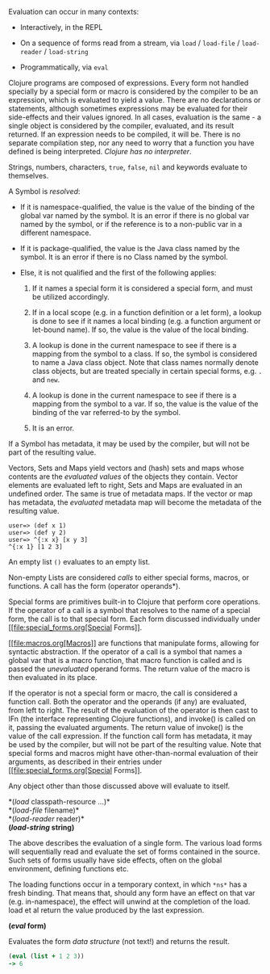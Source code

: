 Evaluation can occur in many contexts:

-  Interactively, in the REPL

-  On a sequence of forms read from a stream, via =load= / =load-file= /
   =load-reader= / =load-string=

-  Programmatically, via =eval=

Clojure programs are composed of expressions. Every form not handled
specially by a special form or macro is considered by the compiler to be
an expression, which is evaluated to yield a value. There are no
declarations or statements, although sometimes expressions may be
evaluated for their side-effects and their values ignored. In all cases,
evaluation is the same - a single object is considered by the compiler,
evaluated, and its result returned. If an expression needs to be
compiled, it will be. There is no separate compilation step, nor any
need to worry that a function you have defined is being interpreted.
/Clojure has no interpreter/.

Strings, numbers, characters, =true=, =false=, =nil= and keywords
evaluate to themselves.

A Symbol is /resolved/:

-  If it is namespace-qualified, the value is the value of the binding
   of the global var named by the symbol. It is an error if there is no
   global var named by the symbol, or if the reference is to a
   non-public var in a different namespace.

-  If it is package-qualified, the value is the Java class named by the
   symbol. It is an error if there is no Class named by the symbol.

-  Else, it is not qualified and the first of the following applies:

   1. If it names a special form it is considered a special form, and
      must be utilized accordingly.

   2. If in a local scope (e.g. in a function definition or a let form),
      a lookup is done to see if it names a local binding (e.g. a
      function argument or let-bound name). If so, the value is the
      value of the local binding.

   3. A lookup is done in the current namespace to see if there is a
      mapping from the symbol to a class. If so, the symbol is
      considered to name a Java class object. Note that class names
      normally denote class objects, but are treated specially in
      certain special forms, e.g. =.= and =new=.

   4. A lookup is done in the current namespace to see if there is a
      mapping from the symbol to a var. If so, the value is the value of
      the binding of the var referred-to by the symbol.

   5. It is an error.

If a Symbol has metadata, it may be used by the compiler, but will not
be part of the resulting value.

Vectors, Sets and Maps yield vectors and (hash) sets and maps whose
contents are the /evaluated values/ of the objects they contain. Vector
elements are evaluated left to right, Sets and Maps are evaluated in an
undefined order. The same is true of metadata maps. If the vector or map
has metadata, the /evaluated/ metadata map will become the metadata of
the resulting value.

#+BEGIN_EXAMPLE
    user=> (def x 1)
    user=> (def y 2)
    user=> ^{:x x} [x y 3]
    ^{:x 1} [1 2 3]
#+END_EXAMPLE

An empty list =()= evaluates to an empty list.

Non-empty Lists are considered /calls/ to either special forms, macros,
or functions. A call has the form (operator operands*).

Special forms are primitives built-in to Clojure that perform core
operations. If the operator of a call is a symbol that resolves to the
name of a special form, the call is to that special form. Each form
discussed individually under [[file:special_forms.org[Special Forms]].

[[file:macros.org[Macros]] are functions that manipulate forms,
allowing for syntactic abstraction. If the operator of a call is a
symbol that names a global var that is a macro function, that macro
function is called and is passed the /unevaluated/ operand forms. The
return value of the macro is then evaluated in its place.

If the operator is not a special form or macro, the call is considered a
function call. Both the operator and the operands (if any) are
evaluated, from left to right. The result of the evaluation of the
operator is then cast to IFn (the interface representing Clojure
functions), and invoke() is called on it, passing the evaluated
arguments. The return value of invoke() is the value of the call
expression. If the function call form has metadata, it may be used by
the compiler, but will not be part of the resulting value. Note that
special forms and macros might have other-than-normal evaluation of
their arguments, as described in their entries under
[[file:special_forms.org[Special Forms]].

Any object other than those discussed above will evaluate to itself.

*(/load/ classpath-resource ...​)*\\
*(/load-file/ filename)*\\
*(/load-reader/ reader)*\\
*(/load-string/ string)*

The above describes the evaluation of a single form. The various load
forms will sequentially read and evaluate the set of forms contained in
the source. Such sets of forms usually have side effects, often on the
global environment, defining functions etc.

The loading functions occur in a temporary context, in which =*ns*= has
a fresh binding. That means that, should any form have an effect on that
var (e.g. in-namespace), the effect will unwind at the completion of the
load. load et al return the value produced by the last expression.

*(/eval/ form)*

Evaluates the form /data structure/ (not text!) and returns the result.

#+BEGIN_SRC clojure
    (eval (list + 1 2 3))
    -> 6
#+END_SRC
